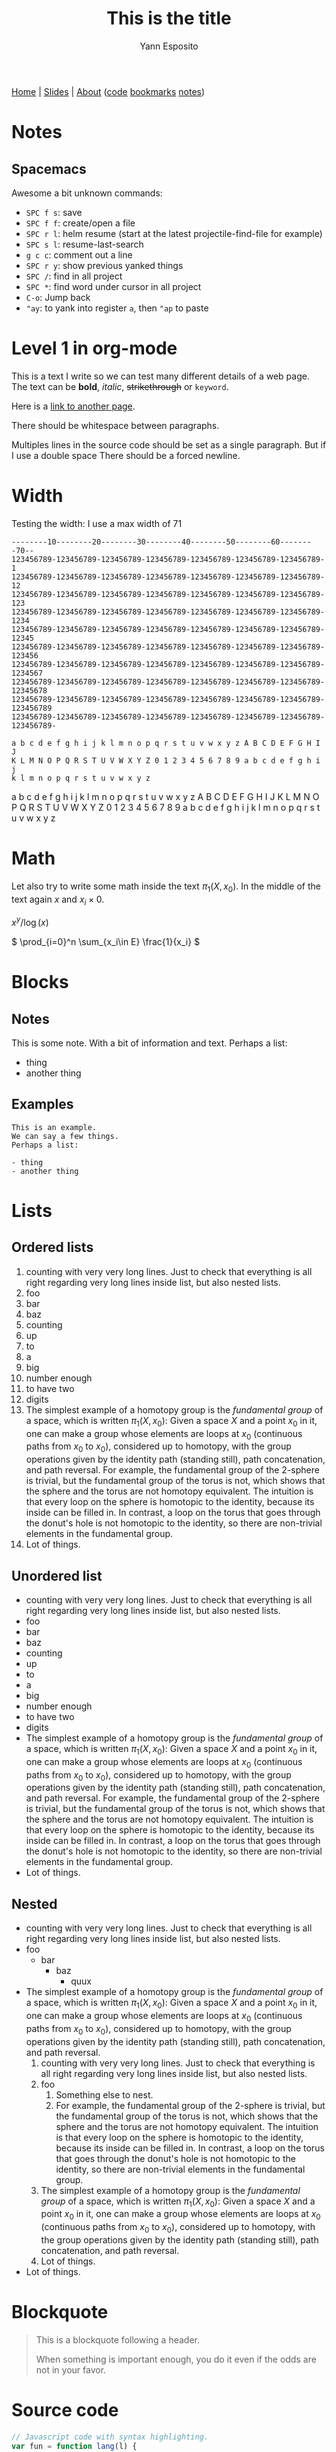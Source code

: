 #+TITLE: This is the title
#+AUTHOR: Yann Esposito
#+EMAIL: yann@esposito.host
#+KEYWORDS: programming demo
#+DESCRIPTION: css demonstration
#+OPTIONS: H:5
#+OPTIONS: auto-id:t toc:t

@@html:<nav>
<a href="/index.html">Home</a> |
<a href="/slides.html">Slides</a> |
<a href="/about-me.html">About</a>
<span class="details">
(<a href="https://gitea.esy.fun/yogsototh">code</a>
<a href="https://espial.esy.fun/u:yogsototh">bookmarks</a>
<a href="https://espial.esy.fun/u:yogsototh/notes">notes</a>)
</span>
</nav>@@

* Notes
:PROPERTIES:
:CUSTOM_ID: notes-4ff2
:END:
** Spacemacs
:PROPERTIES:
:CUSTOM_ID: spacemacs
:END:

Awesome a bit unknown commands:

- =SPC f s=: save
- =SPC f f=: create/open a file
- =SPC r l=: helm resume (start at the latest projectile-find-file for example)
- =SPC s l=: resume-last-search
- =g c c=: comment out a line
- =SPC r y=: show previous yanked things
- =SPC /=: find in all project
- =SPC *=: find word under cursor in all project
- =C-o=: Jump back
- ="ay=: to yank into register =a=, then ="ap= to paste
* Level 1 in org-mode
  :PROPERTIES:
  :CUSTOM_ID: level-1-in-org-mode-e308
  :END:

This is a text I write so we can test many different details of a web page.
The text can be *bold*, /italic/, +strikethrough+ or =keyword=.

Here is a [[file:index.html][link to another page]].

There should be whitespace between paragraphs.

Multiples lines
in the source
code should
be set as a single
paragraph.
But if I use a double space  
There should be a forced newline.

* Width
:PROPERTIES:
:CUSTOM_ID: width
:END:

Testing the width: I use a max width of 71

#+begin_src ascii
--------10--------20--------30--------40--------50--------60--------70--
123456789-123456789-123456789-123456789-123456789-123456789-123456789-1
123456789-123456789-123456789-123456789-123456789-123456789-123456789-12
123456789-123456789-123456789-123456789-123456789-123456789-123456789-123
123456789-123456789-123456789-123456789-123456789-123456789-123456789-1234
123456789-123456789-123456789-123456789-123456789-123456789-123456789-12345
123456789-123456789-123456789-123456789-123456789-123456789-123456789-123456
123456789-123456789-123456789-123456789-123456789-123456789-123456789-1234567
123456789-123456789-123456789-123456789-123456789-123456789-123456789-12345678
123456789-123456789-123456789-123456789-123456789-123456789-123456789-123456789
123456789-123456789-123456789-123456789-123456789-123456789-123456789-123456789-

a b c d e f g h i j k l m n o p q r s t u v w x y z A B C D E F G H I J
K L M N O P Q R S T U V W X Y Z 0 1 2 3 4 5 6 7 8 9 a b c d e f g h i j
k l m n o p q r s t u v w x y z
#+end_src

a b c d e f g h i j k l m n o p q r s t u v w x y z A B C D E F G H I J
K L M N O P Q R S T U V W X Y Z 0 1 2 3 4 5 6 7 8 9 a b c d e f g h i j
k l m n o p q r s t u v w x y z


* Math
  :PROPERTIES:
  :CUSTOM_ID: math
  :END:
Let also try to write some math inside the text $\pi_1(X,x_0)$.
In the middle of the text again $x$ and $x_i\times 0$.

\(x^y / \log(x)\)

\( \prod_{i=0}^n \sum_{x_i\in E} \frac{1}{x_i} \)

* Blocks
:PROPERTIES:
:CUSTOM_ID: blocks
:END:
** Notes
:PROPERTIES:
:CUSTOM_ID: notes
:END:
#+begin_notes
This is some note.
With a bit of information and text.
Perhaps a list:

- thing
- another thing
#+end_notes

** Examples
:PROPERTIES:
:CUSTOM_ID: examples
:END:

#+begin_example
This is an example.
We can say a few things.
Perhaps a list:

- thing
- another thing
#+end_example

* Lists
:PROPERTIES:
:CUSTOM_ID: lists
:END:
** Ordered lists
:PROPERTIES:
:CUSTOM_ID: ordered-lists
:END:
1. counting with very very long lines. Just to check that everything is all
   right regarding very long lines inside list, but also nested lists.
2. foo
3. bar
4. baz
5. counting
6. up
7. to
8. a
9. big
10. number enough
11. to have two
12. digits
13. The simplest example of a homotopy group is the /fundamental group/ of
    a space, which is written $\pi_1(X,x_0)$: Given a space $X$ and a point
    $x_0$ in it, one can make a group whose elements are loops at $x_0$
    (continuous paths from $x_0$ to $x_0$), considered up to homotopy, with
    the group operations given by the identity path (standing still), path
    concatenation, and path reversal. For example, the fundamental group of
    the 2-sphere is trivial, but the fundamental group of the torus is
    not, which shows that the sphere and the torus are not homotopy
    equivalent. The intuition is that every loop on the sphere is homotopic
    to the identity, because its inside can be filled in. In contrast, a
    loop on the torus that goes through the donut's hole is not homotopic
    to the identity, so there are non-trivial elements in the fundamental
    group.
14. Lot of things.
** Unordered list
:PROPERTIES:
:CUSTOM_ID: unordered-list
:END:
- counting with very very long lines. Just to check that everything is all
  right regarding very long lines inside list, but also nested lists.
- foo
- bar
- baz
- counting
- up
- to
- a
- big
- number enough
- to have two
- digits
- The simplest example of a homotopy group is the /fundamental group/ of
  a space, which is written $\pi_1(X,x_0)$: Given a space $X$ and a point
  $x_0$ in it, one can make a group whose elements are loops at $x_0$
  (continuous paths from $x_0$ to $x_0$), considered up to homotopy, with
  the group operations given by the identity path (standing still), path
  concatenation, and path reversal. For example, the fundamental group of
  the 2-sphere is trivial, but the fundamental group of the torus is
  not, which shows that the sphere and the torus are not homotopy
  equivalent. The intuition is that every loop on the sphere is homotopic
  to the identity, because its inside can be filled in. In contrast, a
  loop on the torus that goes through the donut's hole is not homotopic
  to the identity, so there are non-trivial elements in the fundamental
  group.
- Lot of things.
** Nested
:PROPERTIES:
:CUSTOM_ID: nested
:END:

- counting with very very long lines. Just to check that everything is all
  right regarding very long lines inside list, but also nested lists.
- foo
  - bar
    - baz
      - quux
- The simplest example of a homotopy group is the /fundamental group/ of
  a space, which is written $\pi_1(X,x_0)$: Given a space $X$ and a point
  $x_0$ in it, one can make a group whose elements are loops at $x_0$
  (continuous paths from $x_0$ to $x_0$), considered up to homotopy, with
  the group operations given by the identity path (standing still), path
  concatenation, and path reversal.
  1. counting with very very long lines. Just to check that everything is all
     right regarding very long lines inside list, but also nested lists.
  2. foo
     1. Something else to nest.
     2. For example, the fundamental group of the 2-sphere is trivial,
        but the fundamental group of the torus is not, which shows that the
        sphere and the torus are not homotopy equivalent. The intuition is
        that every loop on the sphere is homotopic to the identity, because
        its inside can be filled in. In contrast, a loop on the torus that
        goes through the donut's hole is not homotopic to the identity, so
        there are non-trivial elements in the fundamental group.
  3. The simplest example of a homotopy group is the /fundamental group/ of
     a space, which is written $\pi_1(X,x_0)$: Given a space $X$ and a point
     $x_0$ in it, one can make a group whose elements are loops at $x_0$
     (continuous paths from $x_0$ to $x_0$), considered up to homotopy, with
     the group operations given by the identity path (standing still), path
     concatenation, and path reversal.
  4. Lot of things.
- Lot of things.
* Blockquote
:PROPERTIES:
:CUSTOM_ID: blockquote
:END:

 #+begin_quote
 This is a blockquote following a header.

 When something is important enough, you do it even if the odds are not in your
 favor.
 #+end_quote
 
* Source code
:PROPERTIES:
:CUSTOM_ID: source-code
:END:

#+begin_src javascript
// Javascript code with syntax highlighting.
var fun = function lang(l) {
  dateformat.i18n = require('./lang/' + l)
  return true;
}
#+end_src

#+begin_src ruby
# Ruby code with syntax highlighting
GitHubPages::Dependencies.gems.each do |gem, version|
  s.add_dependency(gem, "= #{version}")
end
#+end_src

#+begin_src clojure
(defn clj-fn
  "A clojure function with syntax highlighting"
  [arg]
  (clojure.pprint/pprint arg))
#+end_src

#+begin_src haskell
-- main hello world
main :: IO ()
main = do
  putStrLn "What is your name?"
  name <- getLine
  putStrLn $ "Hello " <> name <> "!"
#+end_src

** Tangled
:PROPERTIES:
:CUSTOM_ID: tangled
:END:

#+begin_src clojure :tangle my-dir/pprint.clj :mkdir t
(defn clj-fn
  "A clojure function with syntax highlighting"
  [arg]
  (clojure.pprint/pprint arg))
#+end_src

#+begin_src haskell :tangle hello_world.hs
-- main hello world
main :: IO ()
main = do
  putStrLn "What is your name?"
  name <- getLine
  putStrLn $ "Hello " <> name <> "!"
#+end_src

* Tables
:PROPERTIES:
:CUSTOM_ID: tables
:END:

 | head1     | head two                  |
 |-----------+---------------------------|
 | Sir Robin | the not so brave          |
 | Lancelot  | search the =holy= *graal* |
 | Galaad    | the /pure/                |
 | Zoot      | Just =Zoot=               |

Bad too wide table...

 | head1     | head two                  | head3                 | head4              | head5                                           | head 6 | head7                                 |
 |-----------+---------------------------+-----------------------+--------------------+-------------------------------------------------+--------+---------------------------------------|
 | Sir Robin | the not so brave          | very big content here | super long content | What could I say, I like trying to break things | n/a    | superlongwordthatcouldnotfitcorrectly |
 | Lancelot  | search the =holy= *graal* |                       |                    |                                                 |        |                                       |
 | Galaad    | the /pure/                |                       |                    |                                                 |        |                                       |
 | Zoot      | Just =Zoot=               |                       |                    |                                                 |        |                                       |

* Rules
:PROPERTIES:
:CUSTOM_ID: rules
:END:

There's a horizontal rule below this

------

Another here

------

After the rule.

* Image
:PROPERTIES:
:CUSTOM_ID: image
:END:

an image:

#+ATTR_HTML: The Experiment
#+CAPTION: Testing include an image
#+NAME: fig:test-image
[[../img/a.png]]


We could try inline image
[[../img/a.png]]
just to check.

- [[../img/a.png]] item with img
  - [[../img/a.png]] item with img

* TODOs
:PROPERTIES:
:CUSTOM_ID: todos
:END:
****** TODO todo
:PROPERTIES:
:CUSTOM_ID: todo
:END:
******* IN-PROGRESS in-progress
:PROPERTIES:
:CUSTOM_ID: in-progress
:END:
******** IN-REVIEW in-review
:PROPERTIES:
:CUSTOM_ID: in-review
:END:
******* HOLD on hold state
:PROPERTIES:
:CUSTOM_ID: on-hold-state
:END:
- State "HOLD"       from "IN-REVIEW"  [2019-07-09 Tue 13:44] \\
  some reason
******* WAITING waiting status
:PROPERTIES:
:CUSTOM_ID: waiting-status
:END:
- State "WAITING"    from              [2019-07-09 Tue 13:44] \\
  waiting for someone
******* DONE done status
:PROPERTIES:
:CUSTOM_ID: done-status
:END:
******* CANCELED canceled status
CLOSED: [2019-07-09 Tue 13:45]
:PROPERTIES:
:CUSTOM_ID: canceled-status
:END:
* Level 1
:PROPERTIES:
:CUSTOM_ID: level-1
:END:
** Level 2
:PROPERTIES:
:CUSTOM_ID: level-2
:END:
*** Level 3
:PROPERTIES:
:CUSTOM_ID: level-3
:END:
**** Level 4
:PROPERTIES:
:CUSTOM_ID: level-4
:END:
***** Level 5
:PROPERTIES:
:CUSTOM_ID: level-5
:END:
****** Level 6
:PROPERTIES:
:CUSTOM_ID: level-6
:END:
******* Level 7
:PROPERTIES:
:CUSTOM_ID: level-7
:END:
******** Level 8
:PROPERTIES:
:CUSTOM_ID: level-8
:END:
********* Level 9
:PROPERTIES:
:CUSTOM_ID: level-9
:END:
********** Level 10
:PROPERTIES:
:CUSTOM_ID: level-10
:END:
*********** Level 11
:PROPERTIES:
:CUSTOM_ID: level-11
:END:
************ Level 12
:PROPERTIES:
:CUSTOM_ID: level-12
:END:
* TODO Todo 1
:PROPERTIES:
:CUSTOM_ID: todo-1
:END:
** TODO Todo 2
:PROPERTIES:
:CUSTOM_ID: todo-2
:END:
*** TODO Todo 3
:PROPERTIES:
:CUSTOM_ID: todo-3
:END:
**** TODO Todo 4
:PROPERTIES:
:CUSTOM_ID: todo-4
:END:
***** TODO Todo 5
:PROPERTIES:
:CUSTOM_ID: todo-5
:END:
****** TODO Todo 6
:PROPERTIES:
:CUSTOM_ID: todo-6
:END:
******* TODO Todo 7
:PROPERTIES:
:CUSTOM_ID: todo-7
:END:
******** TODO Todo 8
:PROPERTIES:
:CUSTOM_ID: todo-8
:END:
********* TODO Todo 9
:PROPERTIES:
:CUSTOM_ID: todo-9
:END:
:LOGBOOK:
- State "TODO"       from "HOLD"       [2021-05-01 Sat 17:02]
- State "HOLD"       from "TODO"       [2021-05-01 Sat 16:50] \\
  reason
:END:
********** DONE Todo 10
:PROPERTIES:
:CUSTOM_ID: todo-10
:END:
:LOGBOOK:
- State "DONE"       from "CANCELED"   [2021-05-01 Sat 17:02]
- State "CANCELED"   from "TODO"       [2021-05-01 Sat 16:49] \\
  because
:END:
*********** DONE Todo 11
:PROPERTIES:
:CUSTOM_ID: todo-11
:END:
:LOGBOOK:
- State "DONE"       from "HANDLED"    [2021-05-01 Sat 17:02]
- State "HANDLED"    from "TODO"       [2021-05-01 Sat 16:49]
:END:
************ DONE Todo 12
:PROPERTIES:
:CUSTOM_ID: todo-12
:END:
